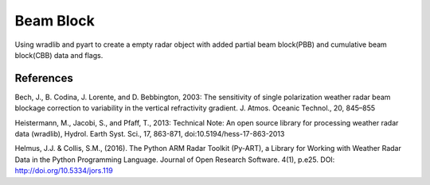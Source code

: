Beam Block
==========

Using wradlib and pyart to create a empty radar object with added partial
beam block(PBB) and cumulative beam block(CBB) data and flags.

References
----------

Bech, J., B. Codina, J. Lorente, and D. Bebbington,
2003: The sensitivity of single polarization weather
radar beam blockage correction to variability in the
vertical refractivity gradient. J. Atmos. Oceanic
Technol., 20, 845–855

Heistermann, M., Jacobi, S., and Pfaff, T., 2013:
Technical Note: An open source library for processing
weather radar data (wradlib), Hydrol. Earth Syst.
Sci., 17, 863-871, doi:10.5194/hess-17-863-2013

Helmus, J.J. & Collis, S.M., (2016). The Python ARM Radar Toolkit
(Py-ART), a Library for Working with Weather Radar Data in the
Python Programming Language. Journal of Open Research Software.
4(1), p.e25. DOI: http://doi.org/10.5334/jors.119
